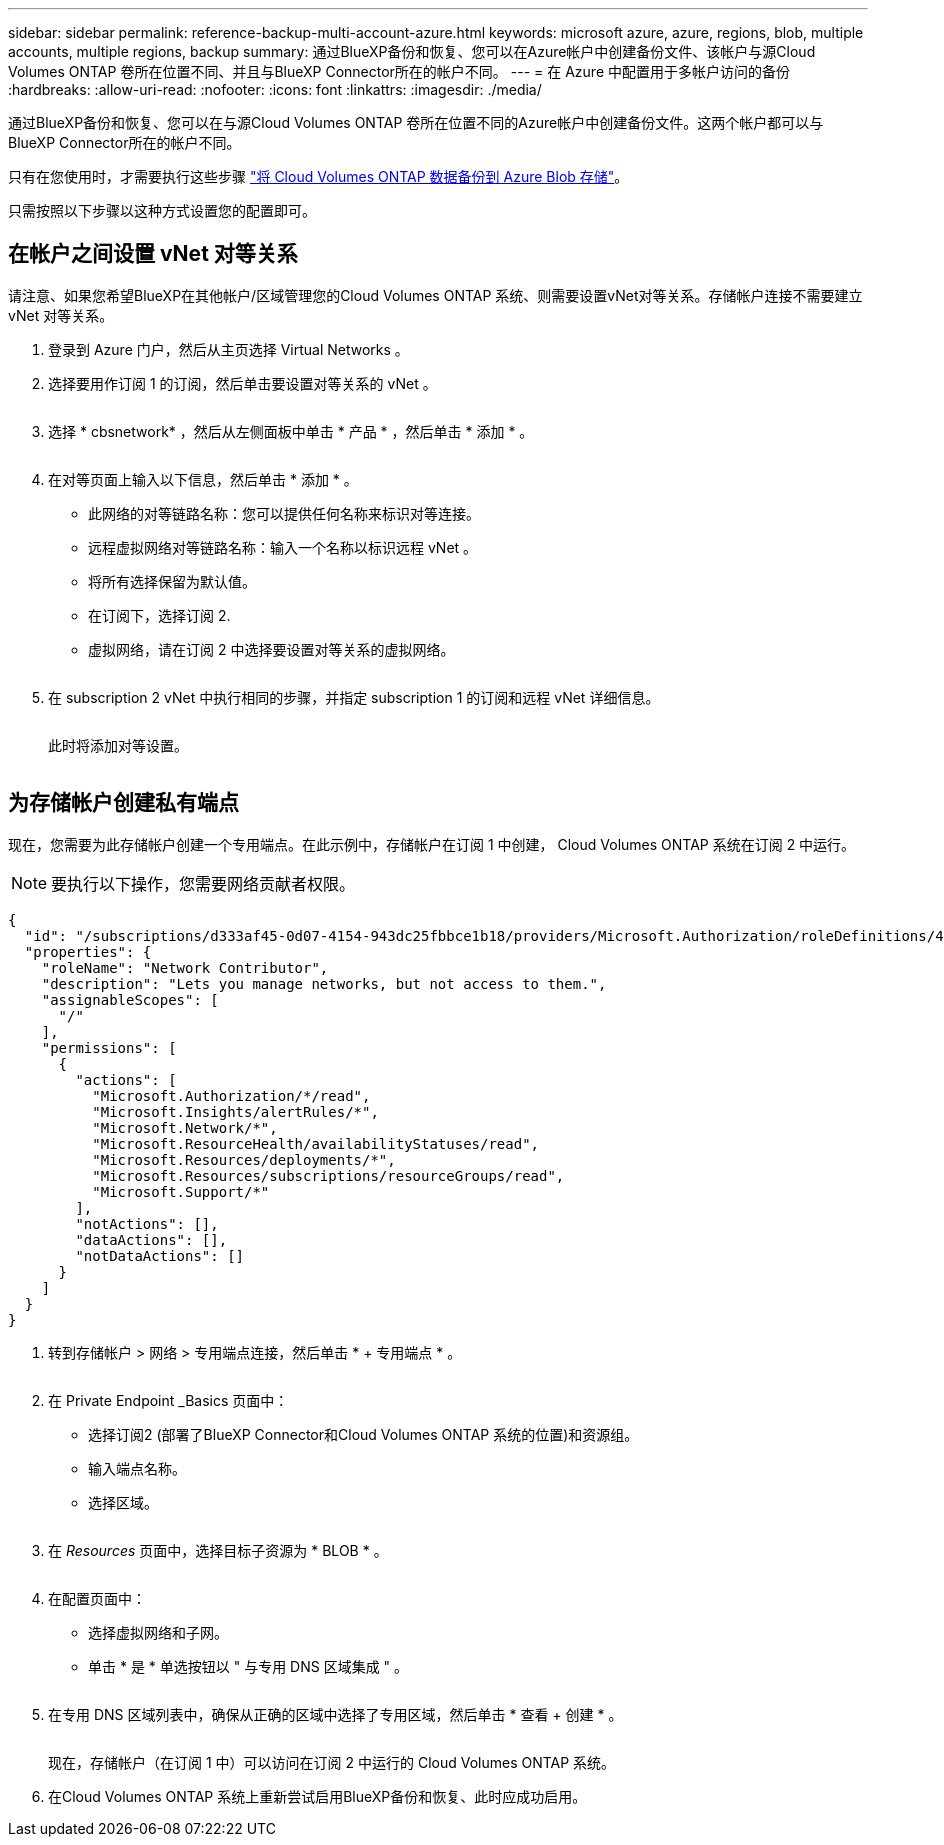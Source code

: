 ---
sidebar: sidebar 
permalink: reference-backup-multi-account-azure.html 
keywords: microsoft azure, azure, regions, blob, multiple accounts, multiple regions, backup 
summary: 通过BlueXP备份和恢复、您可以在Azure帐户中创建备份文件、该帐户与源Cloud Volumes ONTAP 卷所在位置不同、并且与BlueXP Connector所在的帐户不同。 
---
= 在 Azure 中配置用于多帐户访问的备份
:hardbreaks:
:allow-uri-read: 
:nofooter: 
:icons: font
:linkattrs: 
:imagesdir: ./media/


[role="lead"]
通过BlueXP备份和恢复、您可以在与源Cloud Volumes ONTAP 卷所在位置不同的Azure帐户中创建备份文件。这两个帐户都可以与BlueXP Connector所在的帐户不同。

只有在您使用时，才需要执行这些步骤 https://docs.netapp.com/us-en/cloud-manager-backup-restore/task-backup-to-azure.html["将 Cloud Volumes ONTAP 数据备份到 Azure Blob 存储"^]。

只需按照以下步骤以这种方式设置您的配置即可。



== 在帐户之间设置 vNet 对等关系

请注意、如果您希望BlueXP在其他帐户/区域管理您的Cloud Volumes ONTAP 系统、则需要设置vNet对等关系。存储帐户连接不需要建立 vNet 对等关系。

. 登录到 Azure 门户，然后从主页选择 Virtual Networks 。
. 选择要用作订阅 1 的订阅，然后单击要设置对等关系的 vNet 。
+
image:screenshot_azure_peer1.png[""]

. 选择 * cbsnetwork* ，然后从左侧面板中单击 * 产品 * ，然后单击 * 添加 * 。
+
image:screenshot_azure_peer2.png[""]

. 在对等页面上输入以下信息，然后单击 * 添加 * 。
+
** 此网络的对等链路名称：您可以提供任何名称来标识对等连接。
** 远程虚拟网络对等链路名称：输入一个名称以标识远程 vNet 。
** 将所有选择保留为默认值。
** 在订阅下，选择订阅 2.
** 虚拟网络，请在订阅 2 中选择要设置对等关系的虚拟网络。
+
image:screenshot_azure_peer3.png[""]



. 在 subscription 2 vNet 中执行相同的步骤，并指定 subscription 1 的订阅和远程 vNet 详细信息。
+
image:screenshot_azure_peer4.png[""]

+
此时将添加对等设置。

+
image:screenshot_azure_peer5.png[""]





== 为存储帐户创建私有端点

现在，您需要为此存储帐户创建一个专用端点。在此示例中，存储帐户在订阅 1 中创建， Cloud Volumes ONTAP 系统在订阅 2 中运行。


NOTE: 要执行以下操作，您需要网络贡献者权限。

[source, json]
----
{
  "id": "/subscriptions/d333af45-0d07-4154-943dc25fbbce1b18/providers/Microsoft.Authorization/roleDefinitions/4d97b98b-1d4f-4787-a291-c67834d212e7",
  "properties": {
    "roleName": "Network Contributor",
    "description": "Lets you manage networks, but not access to them.",
    "assignableScopes": [
      "/"
    ],
    "permissions": [
      {
        "actions": [
          "Microsoft.Authorization/*/read",
          "Microsoft.Insights/alertRules/*",
          "Microsoft.Network/*",
          "Microsoft.ResourceHealth/availabilityStatuses/read",
          "Microsoft.Resources/deployments/*",
          "Microsoft.Resources/subscriptions/resourceGroups/read",
          "Microsoft.Support/*"
        ],
        "notActions": [],
        "dataActions": [],
        "notDataActions": []
      }
    ]
  }
}
----
. 转到存储帐户 > 网络 > 专用端点连接，然后单击 * + 专用端点 * 。
+
image:screenshot_azure_networking1.png[""]

. 在 Private Endpoint _Basics 页面中：
+
** 选择订阅2 (部署了BlueXP Connector和Cloud Volumes ONTAP 系统的位置)和资源组。
** 输入端点名称。
** 选择区域。
+
image:screenshot_azure_networking2.png[""]



. 在 _Resources_ 页面中，选择目标子资源为 * BLOB * 。
+
image:screenshot_azure_networking3.png[""]

. 在配置页面中：
+
** 选择虚拟网络和子网。
** 单击 * 是 * 单选按钮以 " 与专用 DNS 区域集成 " 。
+
image:screenshot_azure_networking4.png[""]



. 在专用 DNS 区域列表中，确保从正确的区域中选择了专用区域，然后单击 * 查看 + 创建 * 。
+
image:screenshot_azure_networking5.png[""]

+
现在，存储帐户（在订阅 1 中）可以访问在订阅 2 中运行的 Cloud Volumes ONTAP 系统。

. 在Cloud Volumes ONTAP 系统上重新尝试启用BlueXP备份和恢复、此时应成功启用。

